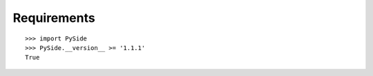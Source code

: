 Requirements
============

::

    >>> import PySide
    >>> PySide.__version__ >= '1.1.1'
    True
